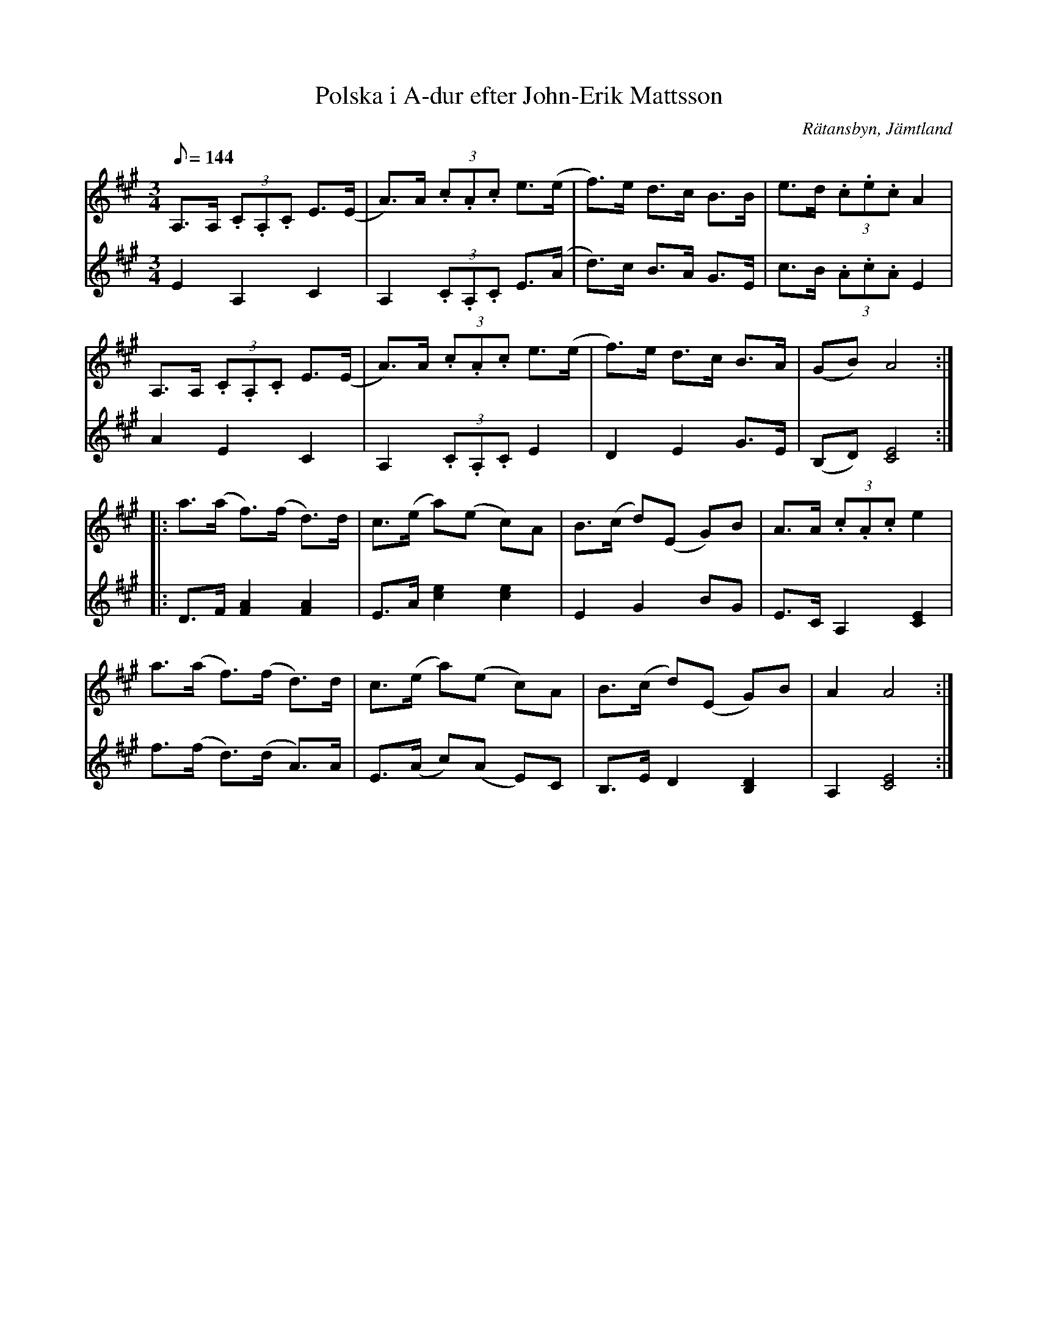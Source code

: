 %%abc-charset utf-8

X:1406
T:Polska i A-dur efter John-Erik Mattsson
R:Polska
S:Efter John-Erik Mattsson
N: John-Erik lärde den av spelmannen Anders Hall i Handsjöbyn. Polskan finns i ett stort antal varianter i s. Norrland och på norska sidan.
O:Rätansbyn, Jämtland
Z:ABC-transkribering av Lennart Sohlman
N:Uppt. + arr: L Sohlman
M:3/4
L:1/8
Q:144
K:A
V:1
A,>A, (3.C.A,.C E>(E|A>)A (3.c.A.c e>(e|f>)e d>c B>B|e>d (3.c.e.c A2|!
A,>A, (3.C.A,.C E>(E|A>)A (3.c.A.c e>(e|f>)e d>c B>A|(GB) A4::!
a>(a f>)(f d>)d|c>(e a)(e c)A|B>(c d)(E G)B|A>A (3.c.A.c e2|!
a>(a f>)(f d>)d|c>(e a)(e c)A|B>(c d)(E G)B|A2 A4:|]
V:2
E2 A,2 C2|A,2 (3.C.A,.C E>(A|d>)c B>A G>E|c>B (3.A.c.A E2|!
A2 E2 C2|A,2 (3.C.A,.C E2|D2 E2 G>E|(B,D) [C4E4]::!
D>F [F2A2][F2A2]|E>A [c2e2] [c2e2]|E2 G2 BG|E>C A,2 [C2E2]|!
f>(f d>)(d A>)A|E>(A c)(A E)C|B,>E D2 [B,2D2]|A,2 [C4E4]:|]


